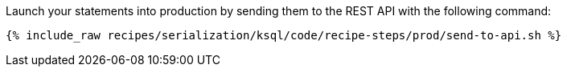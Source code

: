 Launch your statements into production by sending them to the REST API with the following command:

+++++
<pre class="snippet"><code class="shell">{% include_raw recipes/serialization/ksql/code/recipe-steps/prod/send-to-api.sh %}</code></pre>
+++++